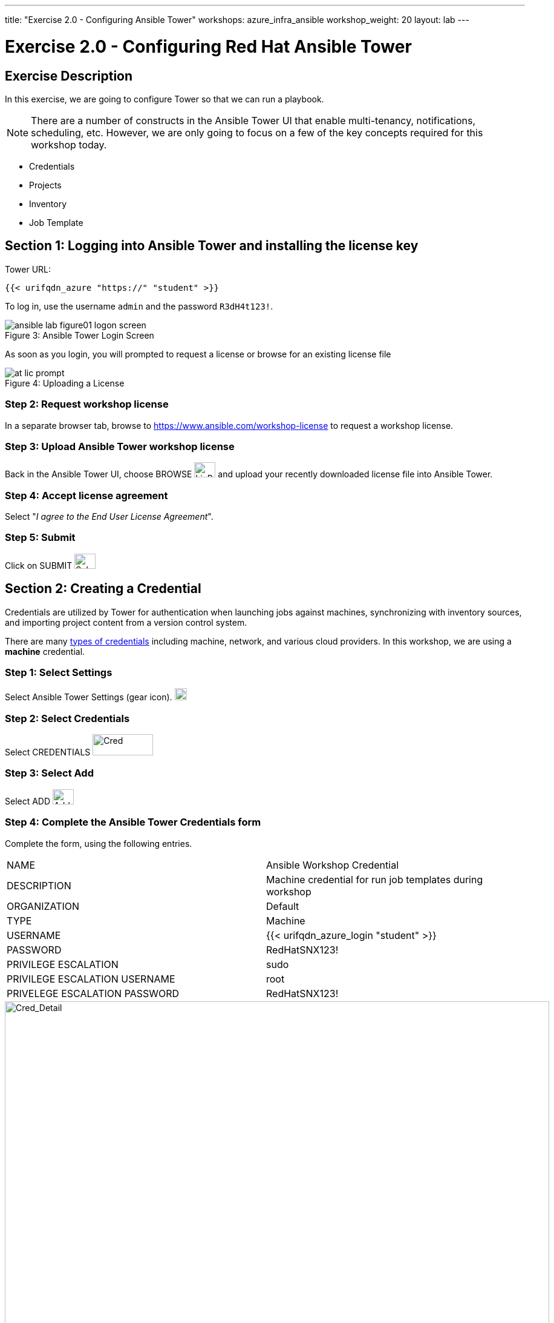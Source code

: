 ---
title: "Exercise 2.0 - Configuring Ansible Tower"
workshops: azure_infra_ansible
workshop_weight: 20
layout: lab
---

:icons: font
:imagesdir: /workshops/azure_infra_ansible/images
:license_url: https://s3.amazonaws.com/ansible-tower-workshop-license/license
:image_links: https://s3.amazonaws.com/ansible-workshop-bos.redhatgov.io/_images
:cred_url: http://docs.ansible.com/ansible-tower/latest/html/userguide/credentials.html#credential-types

= Exercise 2.0 - Configuring Red Hat Ansible Tower


== Exercise Description

In this exercise, we are going to configure Tower so that we can run a playbook.
[NOTE]

There are a number of constructs in the Ansible Tower UI that enable multi-tenancy, notifications, scheduling, etc.
However, we are only going to focus on a few of the key concepts required for this workshop today.

* Credentials
* Projects
* Inventory
* Job Template


== Section 1: Logging into Ansible Tower and installing the license key


Tower URL:

[source,bash]
----
{{< urifqdn_azure "https://" "student" >}}
----

To log in, use the username `admin` and the password `R3dH4t123!`.



image::ansible-lab-figure01-logon-screen.png[caption="Figure 3: ", title="Ansible Tower Login Screen"]


As soon as you login, you will prompted to request a license or browse for an existing license file



image::at_lic_prompt.png[caption="Figure 4: ", title="Uploading a License"]
:cred_url: http://docs.ansible.com/ansible-tower/latest/html/userguide/credentials.html#credential-types



=== Step 2: Request workshop license

In a separate browser tab, browse to https://www.ansible.com/workshop-license to request a workshop license.

=== Step 3: Upload Ansible Tower workshop license

Back in the Ansible Tower UI, choose BROWSE image:at_browse.png[LicB,35,25] and upload your recently downloaded license file into Ansible Tower.

=== Step 4: Accept license agreement

Select "_I agree to the End User License Agreement_".

=== Step 5: Submit

Click on SUBMIT image:at_submit.png[Sub,35,25]

// === Step 3: Request a workshop license

// In a separate browser tab, browse to https://www.ansible.com/workshop-license to request a workshop license.

// At the commandline in your Ansible Tower instance download the encrypted license file via the curl command.

// [source,bash]
// ----
// curl -O https://s3.amazonaws.com/ansible-tower-workshop-license/license
// ----

// Then Decrypt the license file via Ansible Vault.
// **The instructor should provide the password**

// [source,bash]
// ----
// ansible-vault decrypt license --ask-vault-pass
//
// ...

// Vault password:
// ----

// Now use curl to POST the license to the Tower API endpoint.

// [source,bash]
// ----
// curl -k https://localhost/api/v1/config/ \
//      -H 'Content-Type: application/json' \
//      -X POST \
//      --data @license \
//      --user admin:ansibleWS
//
// ----






== Section 2: Creating a Credential

Credentials are utilized by Tower for authentication when launching jobs against machines,
synchronizing with inventory sources, and importing project content from a version control system.

There are many link:{cred_url}[types of credentials] including machine, network, and various cloud providers.  In this workshop, we are using a *machine* credential.


=== Step 1: Select Settings

Select Ansible Tower Settings (gear icon).     image:at_gear.png[Gear,20,20]

=== Step 2: Select Credentials

Select CREDENTIALS image:at_credentials.png[Cred,100,35]

=== Step 3: Select Add
Select ADD image:at_add.png[Add,35,25]

=== Step 4: Complete the Ansible Tower Credentials form

Complete the form, using the following entries.

|===
|NAME |Ansible Workshop Credential
|DESCRIPTION|Machine credential for run job templates during workshop
|ORGANIZATION|Default
|TYPE|Machine
|USERNAME|{{< urifqdn_azure_login "student" >}}
|PASSWORD|RedHatSNX123!
|PRIVILEGE ESCALATION|sudo
|PRIVILEGE ESCALATION USERNAME|root
|PRIVELEGE ESCALATION PASSWORD|RedHatSNX123!
|===



image::at_cred_detail.png[Cred_Detail, 900,caption="Figure 5: ",title="Adding a Credential"]



=== Step 5: Save

Select   SAVE  image:at_save.png[Save,35,25] +



== Section 3: Creating a Project

A Project is a logical collection of Ansible playbooks, represented in Tower.
You can manage playbooks and playbook directories, by either placing them manually
under the Project Base Path on your Tower server, or by placing your playbooks into
a source code management (SCM) system supported by Tower, including Git, Subversion, and Mercurial.

=== Step 1: Open a new project

Click on PROJECTS image:at_projects_icon.png[Proj,100,35]

=== Step 2: Add the project

Select  ADD   image:at_add.png[Add,35,25]

=== Step 3: Complete the Project form

Complete the form using the following entries:

|===
|NAME |Ansible Workshop Project
|DESCRIPTION|workshop playbooks
|ORGANIZATION|Default
|SCM TYPE|Git
|SCM URL| https://github.com/ansible/lightbulb
|SCM BRANCH|
|SCM UPDATE OPTIONS
a|

- [*] Clean
- [*] Delete on Update
- [*] Update on Launch
|===



image::at_project_detail.png[Cred_Detail, 900,caption="Figure 6: ",title="Defining a Project"]



=== Step 4: Save

Select  SAVE   image:at_save.png[Save,35,25]




== Section 4: Creating an Inventory

An inventory is a collection of hosts, against which jobs may be launched.
Inventories are divided into groups and these groups contain the actual hosts.

Groups may be sourced *manually*, by entering host names into Ansible Tower, or from one of Ansible Tower’s supported cloud providers.

An Inventory can also be *imported* into Ansible Tower using the `tower-manage` command. This is how we are going to add an inventory for this workshop.


=== Step 1: Navigate to Inventories main link

Click on INVENTORIES image:at_inv_icon.png[Inv,100,35]

=== Step 2: Add a new inventory

Select  ADD   image:at_add.png[Add,35,25] :inventory

=== Step 3: Complete the Inventory form

Complete the form using the following entries

|===
|NAME |Ansible Workshop Inventory
|DESCRIPTION|workshop hosts
|ORGANIZATION|Default
|===



image::at_inv_create.png[Cred_Detail,900,caption="Figure 7: ",title="Create an Inventory"]



=== Step 4: Save

Select  SAVE   image:at_save.png[Save,35,25]

=== Step 5: Log in to the control node

Using ssh, login to your control node, if by any chance you closed the wetty browser window.  Remember to replace *workshopname* with your workshop name, and *#* with your student number.


[source,bash]
----
{{< urifqdn_azure "https://" "student" ":8888" >}}
----




=== Step 6: Import an existing inventory

Use the `tower-manage` command to import an existing inventory.  (_Be sure to replace <username> with your actual username_)
----
sudo tower-manage inventory_import --source=/home/{{< urifqdn_azure_login "student" >}}/hosts --inventory-name="Ansible Workshop Inventory"
----

You should see output similar to the following:



image::at_tm_stdout.png[Cred_Detail,900,caption="Figure 8: ",title="Importing an inventory with tower-manage"]




Feel free to browse your inventory in Ansible Tower, by selecting *Hosts*.
image:at_inv_hosts.png[hosts,200,50]
You should now notice that the inventory has been populated with each each of hosts and corresponding inventory.


image::at_inv_group.png[Cred_Detail,900,caption="Figure 9: ",title="Inventory with Groups"]




=== End Result

At this point, we are working with our basic configuration of Ansible Tower.  In Exercise 2.2, we will be solely focused on creating and running a job template so you can see Tower in action.

{{< importPartial "footer/footer_azure.html" >}}
